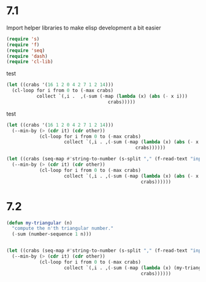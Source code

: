 * 7.1

Import helper libraries to make elisp development a bit easier
#+begin_src emacs-lisp
  (require 's)
  (require 'f)
  (require 'seq)
  (require 'dash)
  (require 'cl-lib)
#+end_src

#+RESULTS:
: cl-lib

test
#+begin_src emacs-lisp
  (let ((crabs '(16 1 2 0 4 2 7 1 2 14)))
    (cl-loop for i from 0 to (-max crabs)
             collect `(,i .  ,(-sum (-map (lambda (x) (abs (- x i)))
                                       crabs)))))
#+end_src

#+RESULTS:
: ((0 . 49) (1 . 41) (2 . 37) (3 . 39) (4 . 41) (5 . 45) (6 . 49) (7 . 53) (8 . 59) (9 . 65) (10 . 71) (11 . 77) (12 . 83) (13 . 89) (14 . 95) (15 . 103) (16 . 111))

test
#+begin_src emacs-lisp
  (let ((crabs '(16 1 2 0 4 2 7 1 2 14)))
    (--min-by (> (cdr it) (cdr other))
              (cl-loop for i from 0 to (-max crabs)
                       collect `(,i . ,(-sum (-map (lambda (x) (abs (- x i)))
                                                 crabs))))))
#+end_src

#+RESULTS:
: (2 . 37)




#+begin_src emacs-lisp
  (let ((crabs (seq-map #'string-to-number (s-split "," (f-read-text "input.txt") t))))
    (--min-by (> (cdr it) (cdr other))
              (cl-loop for i from 0 to (-max crabs)
                       collect `(,i . ,(-sum (-map (lambda (x) (abs (- x i)))
                                                   crabs))))))
#+end_src

#+RESULTS:
: (354 . 342730)


* 7.2

#+begin_src emacs-lisp
  (defun my-triangular (n)
    "compute the n'th triangular number."
    (-sum (number-sequence 1 n)))


  (let ((crabs (seq-map #'string-to-number (s-split "," (f-read-text "input.txt") t))))
    (--min-by (> (cdr it) (cdr other))
              (cl-loop for i from 0 to (-max crabs)
                       collect `(,i . ,(-sum (-map (lambda (x) (my-triangular (abs (- x i))))
                                                   crabs))))))
#+end_src

#+RESULTS:
: (476 . 92335207)
